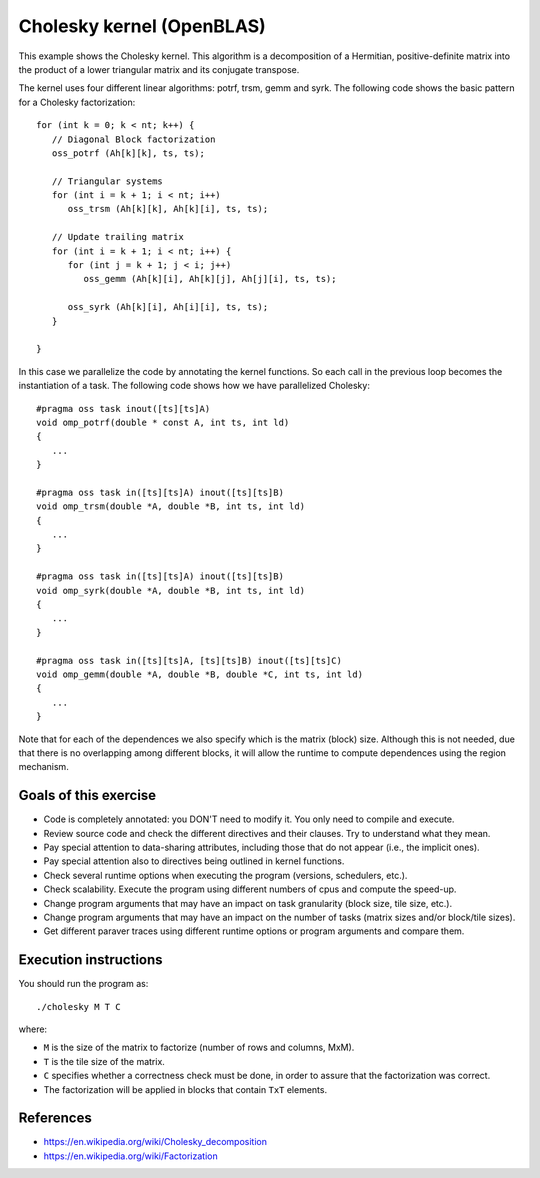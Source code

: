 Cholesky kernel (OpenBLAS)
==========================

This example shows the Cholesky kernel. This algorithm is a decomposition of a
Hermitian, positive-definite matrix into the product of a lower triangular
matrix and its conjugate transpose.

.. highlight:: c
The kernel uses four different linear algorithms: potrf, trsm, gemm and syrk.
The following code shows the basic pattern for a Cholesky factorization::

   for (int k = 0; k < nt; k++) {
      // Diagonal Block factorization
      oss_potrf (Ah[k][k], ts, ts);

      // Triangular systems
      for (int i = k + 1; i < nt; i++)
         oss_trsm (Ah[k][k], Ah[k][i], ts, ts);

      // Update trailing matrix
      for (int i = k + 1; i < nt; i++) {
         for (int j = k + 1; j < i; j++)
            oss_gemm (Ah[k][i], Ah[k][j], Ah[j][i], ts, ts);

         oss_syrk (Ah[k][i], Ah[i][i], ts, ts);
      }

   }

In this case we parallelize the code by annotating the kernel functions.
So each call in the previous loop becomes the instantiation of a task.
The following code shows how we have parallelized Cholesky::

   #pragma oss task inout([ts][ts]A)
   void omp_potrf(double * const A, int ts, int ld)
   {
      ...
   }

   #pragma oss task in([ts][ts]A) inout([ts][ts]B)
   void omp_trsm(double *A, double *B, int ts, int ld)
   {
      ...
   }

   #pragma oss task in([ts][ts]A) inout([ts][ts]B)
   void omp_syrk(double *A, double *B, int ts, int ld)
   {
      ...
   }

   #pragma oss task in([ts][ts]A, [ts][ts]B) inout([ts][ts]C)
   void omp_gemm(double *A, double *B, double *C, int ts, int ld)
   {
      ...
   }

Note that for each of the dependences we also specify which is the matrix
(block) size.  Although this is not needed, due that there is no overlapping
among different blocks, it will allow the runtime to compute dependences
using the region mechanism.

Goals of this exercise
----------------------
* Code is completely annotated: you DON'T need to modify it. You only need to compile and execute.
* Review source code and check the different directives and their clauses. Try to understand what they mean.
* Pay special attention to data-sharing attributes, including those that do not appear (i.e., the implicit ones).
* Pay special attention also to directives being outlined in kernel functions.
* Check several runtime options when executing the program (versions, schedulers, etc.).
* Check scalability. Execute the program using different numbers of cpus and compute the speed-up.
* Change program arguments that may have an impact on task granularity (block size, tile size, etc.).
* Change program arguments that may have an impact on the number of tasks (matrix sizes and/or block/tile sizes).
* Get different paraver traces using different runtime options or program arguments and compare them.


Execution instructions
----------------------

You should run the program as::

  ./cholesky M T C

where:

* ``M`` is the size of the matrix to factorize (number of rows and columns, MxM).
* ``T`` is the tile size of the matrix.
* ``C`` specifies whether a correctness check must be done, in order to assure that the factorization was correct.
* The factorization will be applied in blocks that contain ``TxT`` elements.

References
----------
* https://en.wikipedia.org/wiki/Cholesky_decomposition
* https://en.wikipedia.org/wiki/Factorization


